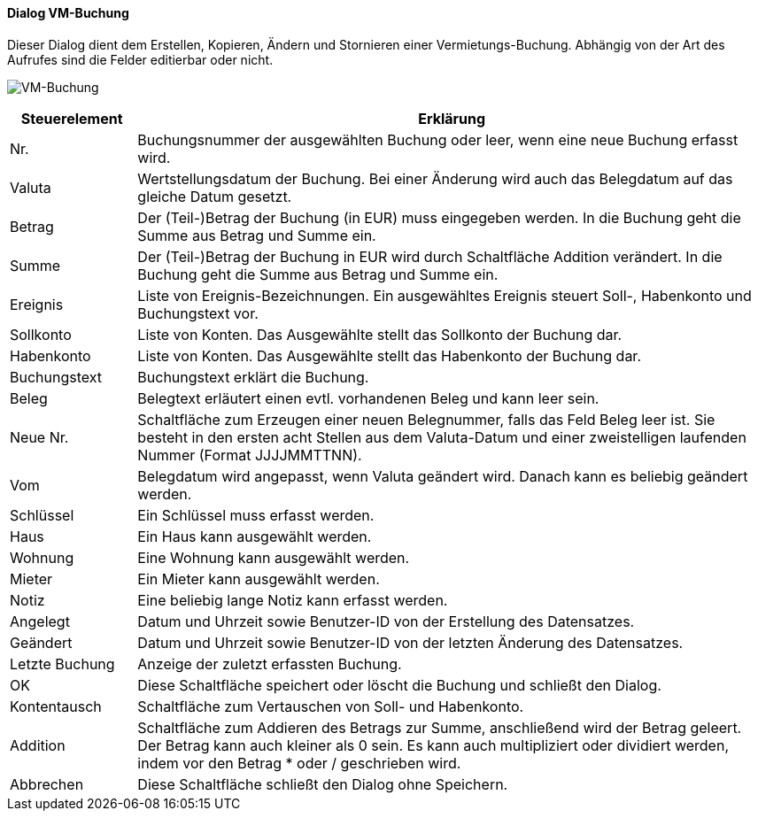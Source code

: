 :vm510-title: VM-Buchung
anchor:VM510[{vm510-title}]

==== Dialog {vm510-title}

Dieser Dialog dient dem Erstellen, Kopieren, Ändern und Stornieren einer Vermietungs-Buchung.
Abhängig von der Art des Aufrufes sind die Felder editierbar oder nicht.

image:VM510.png[{vm510-title},title={vm510-title}]

[width="100%",cols="<1,<5",frame="all",options="header"]
|==========================
|Steuerelement|Erklärung
|Nr.          |Buchungsnummer der ausgewählten Buchung oder leer, wenn eine neue Buchung erfasst wird.
|Valuta       |Wertstellungsdatum der Buchung. Bei einer Änderung wird auch das Belegdatum auf das gleiche Datum gesetzt.
|Betrag       |Der (Teil-)Betrag der Buchung (in EUR) muss eingegeben werden. In die Buchung geht die Summe aus Betrag und Summe ein.
|Summe        |Der (Teil-)Betrag der Buchung in EUR wird durch Schaltfläche Addition verändert. In die Buchung geht die Summe aus Betrag und Summe ein.
|Ereignis     |Liste von Ereignis-Bezeichnungen. Ein ausgewähltes Ereignis steuert Soll-, Habenkonto und Buchungstext vor.
|Sollkonto    |Liste von Konten. Das Ausgewählte stellt das Sollkonto der Buchung dar.
|Habenkonto   |Liste von Konten. Das Ausgewählte stellt das Habenkonto der Buchung dar.
|Buchungstext |Buchungstext erklärt die Buchung.
|Beleg        |Belegtext erläutert einen evtl. vorhandenen Beleg und kann leer sein.
|Neue Nr.     |Schaltfläche zum Erzeugen einer neuen Belegnummer, falls das Feld Beleg leer ist. Sie besteht in den ersten acht Stellen aus dem Valuta-Datum und einer zweistelligen laufenden Nummer (Format JJJJMMTTNN).
|Vom          |Belegdatum wird angepasst, wenn Valuta geändert wird. Danach kann es beliebig geändert werden.
|Schlüssel    |Ein Schlüssel muss erfasst werden.
|Haus         |Ein Haus kann ausgewählt werden.
|Wohnung      |Eine Wohnung kann ausgewählt werden.
|Mieter       |Ein Mieter kann ausgewählt werden.
|Notiz        |Eine beliebig lange Notiz kann erfasst werden.
|Angelegt     |Datum und Uhrzeit sowie Benutzer-ID von der Erstellung des Datensatzes.
|Geändert     |Datum und Uhrzeit sowie Benutzer-ID von der letzten Änderung des Datensatzes.
|Letzte Buchung|Anzeige der zuletzt erfassten Buchung.
|OK           |Diese Schaltfläche speichert oder löscht die Buchung und schließt den Dialog.
|Kontentausch |Schaltfläche zum Vertauschen von Soll- und Habenkonto.
|Addition     |Schaltfläche zum Addieren des Betrags zur Summe, anschließend wird der Betrag geleert. Der Betrag kann auch kleiner als 0 sein. Es kann auch multipliziert oder dividiert werden, indem vor den Betrag * oder / geschrieben wird.
|Abbrechen    |Diese Schaltfläche schließt den Dialog ohne Speichern.
|==========================
